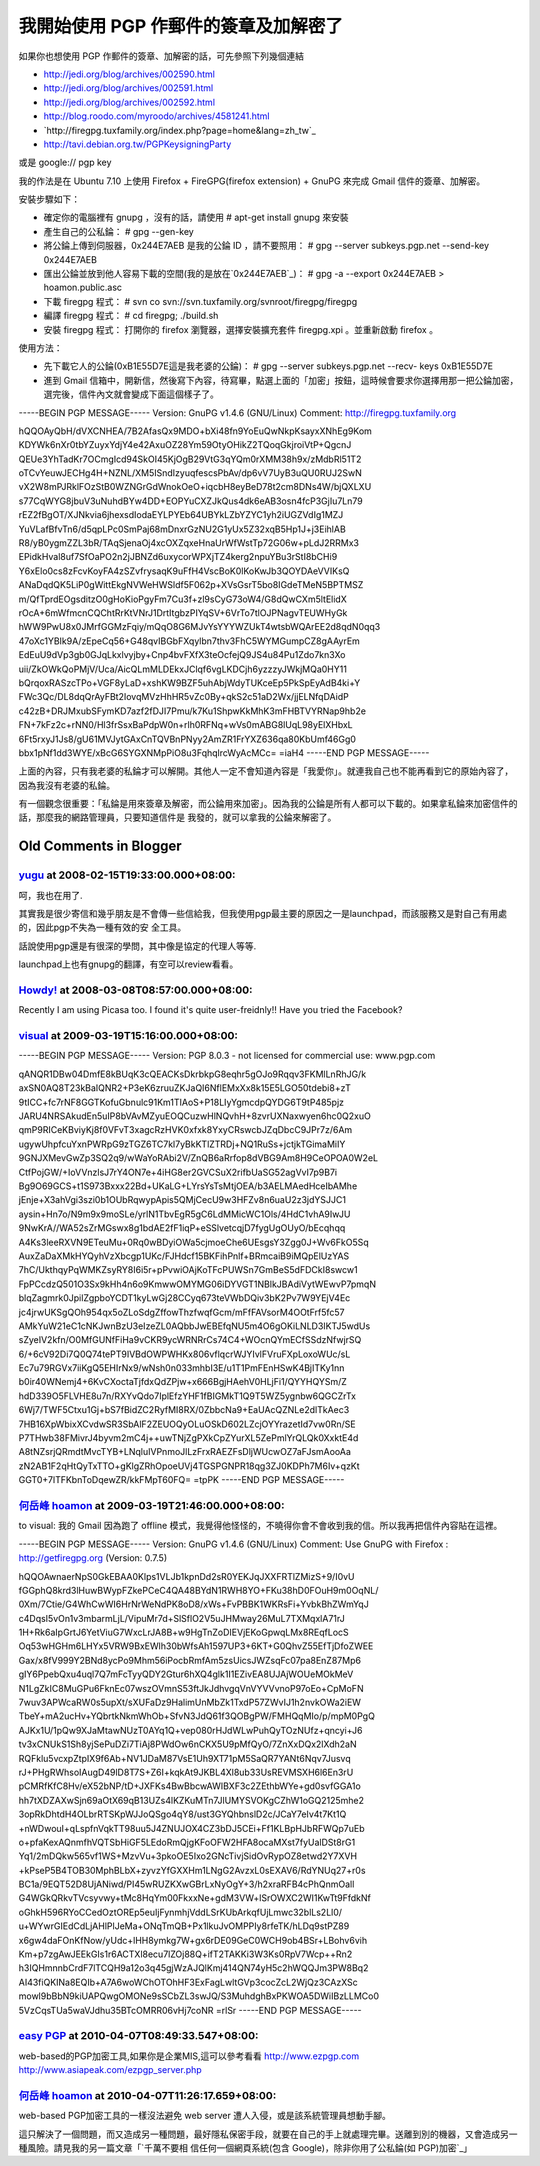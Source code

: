 我開始使用 PGP 作郵件的簽章及加解密了
================================================================================

如果你也想使用 PGP 作郵件的簽章、加解密的話，可先參照下列幾個連結


-   `http://jedi.org/blog/archives/002590.html`_
-   `http://jedi.org/blog/archives/002591.html`_
-   `http://jedi.org/blog/archives/002592.html`_
-   `http://blog.roodo.com/myroodo/archives/4581241.html`_
-   `http://firegpg.tuxfamily.org/index.php?page=home&lang=zh_tw`_
-   `http://tavi.debian.org.tw/PGPKeysigningParty`_


或是 google:// pgp key

我的作法是在 Ubuntu 7.10 上使用 Firefox + FireGPG(firefox extension) + GnuPG 來完成 Gmail
信件的簽章、加解密。

安裝步驟如下：


-   確定你的電腦裡有 gnupg ，沒有的話，請使用 # apt-get install gnupg 來安裝
-   產生自己的公私錀： # gpg --gen-key
-   將公錀上傳到伺服器，0x244E7AEB 是我的公錀 ID ，請不要照用： # gpg --server subkeys.pgp.net
    --send-key 0x244E7AEB
-   匯出公錀並放到他人容易下載的空間(我的是放在`0x244E7AEB`_)： # gpg -a --export 0x244E7AEB >
    hoamon.public.asc
-   下載 firegpg 程式： # svn co
    svn://svn.tuxfamily.org/svnroot/firegpg/firegpg
-   編譯 firegpg 程式： # cd firegpg; ./build.sh
-   安裝 firegpg 程式： 打開你的 firefox 瀏覽器，選擇安裝擴充套件 firegpg.xpi 。並重新啟動 firefox 。


使用方法：


-   先下載它人的公錀(0xB1E55D7E這是我老婆的公錀)： # gpg --server subkeys.pgp.net --recv-
    keys 0xB1E55D7E
-   進到 Gmail
    信箱中，開新信，然後寫下內容，待寫畢，點選上面的「加密」按鈕，這時候會要求你選擇用那一把公錀加密，選完後，信件內文就會變成下面這個樣子了。


-----BEGIN PGP MESSAGE-----
Version: GnuPG v1.4.6 (GNU/Linux)
Comment: http://firegpg.tuxfamily.org

hQQOAyQbH/dVXCNHEA/7B2AfasQx9MDO+bXi48fn9YoEuQwNkpKsayxXNhEg9Kom
KDYWk6nXr0tbYZuyxYdjY4e42AxuOZ28Ym59OtyOHikZ2TQoqGkjroiVtP+QgcnJ
QEUe3YhTadKr7OCmgIcd94SkOI45KjOgB29VtG3qYQm0rXMM38h9x/zMdbRl51T2
oTCvYeuwJECHg4H+NZNL/XM5ISndIzyuqfescsPbAv/dp6vV7UyB3uQU0RUJ2SwN
vX2W8mPJRklFOzStB0WZNGrGdWnokOeO+iqcbH8eyBeD78t2cm8DNs4W/bjQXLXU
s77CqWYG8jbuV3uNuhdBYw4DD+EOPYuCXZJkQus4dk6eAB3osn4fcP3GjIu7Ln79
rEZ2fBgOT/XJNkvia6jhexsdIodaEYLPYEb64UBYkLZbYZYC1yh2iUGZVdIg1MZJ
YuVLafBfvTn6/d5qpLPc0SmPaj68mDnxrGzNU2G1yUx5Z32xqB5Hp1J+j3EihlAB
R8/yB0ygmZZL3bR/TAqSjenaOj4xcOXZqxeHnaUrWfWstTp72G06w+pLdJ2RRMx3
EPidkHval8uf7SfOaPO2n2jJBNZd6uxycorWPXjTZ4kerg2npuYBu3rStI8bCHi9
Y6xElo0cs8zFcvKoyFA4zSZvfrysaqK9uFfH4VscBoK0lKoKwJb3QOYDAeVVIKsQ
ANaDqdQK5LiP0gWittEkgNVWeHWSldf5F062p+XVsGsrT5bo8IGdeTMeN5BPTMSZ
m/QfTprdEOgsditzO0gHoKioPgyFm7Cu3f+zl9sCyG73oW4/G8dQwCXm5ltElidX
rOcA+6mWfmcnCQChtRrKtVNrJ1DrtItgbzPIYqSV+6VrTo7tlOJPNagvTEUWHyGk
hWW9PwU8x0JMrfGGMzFqiy/mQqO8G6MJvYsYYYWZUkT4wtsbWQArEE2d8qdN0qq3
47oXc1YBIk9A/zEpeCq56+G48qvIBGbFXqylbn7thv3FhC5WYMGumpCZ8gAAyrEm
EdEuU9dVp3gb0GJqLkxlvyjby+Cnp4bvFXfX3teOcfejQ9JS4u84Pu1Zdo7kn3Xo
uii/ZkOWkQoPMjV/Uca/AicQLmMLDEkxJClqf6vgLKDCjh6yzzzyJWkjMQa0HY11
bQrqoxRASzcTPo+VGF8yLaD+xshKW9BZF5uhAbjWdyTUKceEp5PkSpEyAdB4ki+Y
FWc3Qc/DL8dqQrAyFBt2IovqMVzHhHR5vZc0By+qkS2c51aD2Wx/jjELNfqDAidP
c42zB+DRJMxubSFymKD7azf2fDJI7Pmu/k7Ku1ShpwKkMhK3mFHBTVYRNap9hb2e
FN+7kFz2c+rNN0/Hl3frSsxBaPdpW0n+rlh0RFNq+wVs0mABG8lUqL98yElXHbxL
6Ft5rxyJ1Js8/gU61MVJytGAxCnTQVBnPNyy2AmZR1FrYXZ636qa80KbUmf46Gg0
bbx1pNf1dd3WYE/xBcG6SYGXNMpPiO8u3FqhqlrcWyAcMCc=
=iaH4
-----END PGP MESSAGE-----

上面的內容，只有我老婆的私錀才可以解開。其他人一定不會知道內容是「我愛你」。就連我自己也不能再看到它的原始內容了，因為我沒有老婆的私錀。

有一個觀念很重要：「私錀是用來簽章及解密，而公錀用來加密」。因為我的公錀是所有人都可以下載的。如果拿私錀來加密信件的話，那麼我的網路管理員，只要知道信件是
我發的，就可以拿我的公錀來解密了。

.. _http://jedi.org/blog/archives/002590.html:
    http://jedi.org/blog/archives/002590.html
.. _http://jedi.org/blog/archives/002591.html:
    http://jedi.org/blog/archives/002591.html
.. _http://jedi.org/blog/archives/002592.html:
    http://jedi.org/blog/archives/002592.html
.. _http://blog.roodo.com/myroodo/archives/4581241.html:
    http://blog.roodo.com/myroodo/archives/4581241.html
.. _lang=zh_tw:
    http://firegpg.tuxfamily.org/index.php?page=home&lang=zh_tw
.. _http://tavi.debian.org.tw/PGPKeysigningParty:
    http://tavi.debian.org.tw/PGPKeysigningParty
.. _0x244E7AEB: http://ssvn.hoamon.info/OpenTrunk/hoamon.pgp.asc


Old Comments in Blogger
--------------------------------------------------------------------------------



`yugu <http://www.blogger.com/profile/14245219047036426999>`_ at 2008-02-15T19:33:00.000+08:00:
^^^^^^^^^^^^^^^^^^^^^^^^^^^^^^^^^^^^^^^^^^^^^^^^^^^^^^^^^^^^^^^^^^^^^^^^^^^^^^^^^^^^^^^^^^^^^^^^^^^^^^^^^^^^

呵，我也在用了.

其實我是很少寄信和幾乎朋友是不會傳一些信給我，但我使用pgp最主要的原因之一是launchpad，而該服務又是對自己有用處的，因此pgp不失為一種有效的安
全工具。

話說使用pgp還是有很深的學問，其中像是協定的代理人等等.

launchpad上也有gnupg的翻譯，有空可以review看看。

`Howdy! <http://www.blogger.com/profile/00717722499874252573>`_ at 2008-03-08T08:57:00.000+08:00:
^^^^^^^^^^^^^^^^^^^^^^^^^^^^^^^^^^^^^^^^^^^^^^^^^^^^^^^^^^^^^^^^^^^^^^^^^^^^^^^^^^^^^^^^^^^^^^^^^^^^^^^^^^^^^^

Recently I am using Picasa too. I found it's quite user-freidnly!! Have you
tried the Facebook?

`visual <http://www.blogger.com/profile/08480526148733325964>`_ at 2009-03-19T15:16:00.000+08:00:
^^^^^^^^^^^^^^^^^^^^^^^^^^^^^^^^^^^^^^^^^^^^^^^^^^^^^^^^^^^^^^^^^^^^^^^^^^^^^^^^^^^^^^^^^^^^^^^^^^^^^^^^^^^^^^

-----BEGIN PGP MESSAGE-----
Version: PGP 8.0.3 - not licensed for commercial use: www.pgp.com

qANQR1DBw04DmfE8kBUqK3cQEACKsDkrbkpG8eqhr5gOJo9Rqqv3FKMlLnRhJG/k
axSN0AQ8T23kBaIQNR2+P3eK6zruuZKJaQI6NflEMxXx8k15E5LGO50tdebi8+zT
9tICC+fc7rNF8GGTKofuGbnulc91Km1TIAoS+P18LIyYgmcdpQYDG6T9tP485pjz
JARU4NRSAkudEn5uIP8bVAvMZyuEOQCuzwHlNQvhH+8zvrUXNaxwyen6hc0Q2xuO
qmP9RICeKBviyKj8f0VFvT3xagcRzHVK0xfxk8YxyCRswcbJZqDbcC9JPr7z/6Am
ugywUhpfcuYxnPWRpG9zTGZ6TC7kl7yBkKTlZTRDj+NQ1RuSs+jctjkTGimaMiIY
9GNJXMevGwZp3SQ2q9/wWaYoRAbi2V/ZnQB6aRrfop8dVBG9Am8H9CeOPOA0W2eL
CtfPojGW/+IoVVnzlsJ7rY4ON7e+4iHG8er2GVCSuX2rifbUaSG52agVvI7p9B7i
Bg9O69GCS+t1S973Bxxx22Bd+UKaLG+LYrsYsTsMtjOEA/b3AELMAedHceIbAMhe
jEnje+X3ahVgi3szi0b1OUbRqwypApis5QMjCecU9w3HFZv8n6uaU2z3jdYSJJC1
aysin+Hn7o/N9m9x9moSLe/yrlN1TbvEgR5gC6LdMMicWC1Ols/4HdC1vhA9IwJU
9NwKrA//WA52sZrMGswx8g1bdAE2fF1iqP+eSSlvetcqjD7fygUgOUyO/bEcqhqq
A4Ks3leeRXVN9ETeuMu+0Rq0wBDyiOWa5cjmoeChe6UEsgsY3Zgg0J+Wv6FkO5Sq
AuxZaDaXMkHYQyhVzXbcgp1UKc/FJHdcf15BKFihPnlf+BRmcaiB9iMQpElUzYAS
7hC/UkthqyPqWMKZsyRY8I6i5r+pPvwiOAjKoTFcPUWSn7GmBeS5dFDCkI8swcw1
FpPCcdzQ501O3Sx9kHh4n6o9KmwwOMYMG06iDYVGT1NBlkJBAdiVytWEwvP7pmqN
blqZagmrk0JpilZgpboYCDT1kyLwGj28CCyq673teVWbDQiv3bK2Pv7W9YEjV4Ec
jc4jrwUKSgQOh954qx5oZLoSdgZffowThzfwqfGcm/mFfFAVsorM4OOtFrf5fc57
AMkYuW21eC1cNKJwnBzU3eIzeZL0AQbbJwEBEfqNU5m4O6gOKiLNLD3IKTJ5wdUs
sZyeIV2kfn/O0MfGUNfFiHa9vCKR9ycWRNRrCs74C4+WOcnQYmECfSSdzNfwjrSQ
6/+6cV92Di7Q0Q74tePT9IVBdOWPWHKx806vflqcrWJYIvlFVruFXpLoxoWUc/sL
Ec7u79RGVx7iiKgQ5EHIrNx9/wNsh0n033mhbI3E/u1T1PmFEnHSwK4BjITKy1nn
b0ir40WNemj4+6KvCXoctaTjfdxQdZPjw+x666BgjHAehV0HLjFi1/QYYHQYSm/Z
hdD339O5FLVHE8u7n/RXYvQdo7IplEfzYHF1fBIGMkT1Q9T5WZ5ygnbw6QGCZrTx
6Wj7/TWF5Ctxu1Gj+bS7fBidZC2RyfMI8RX/0ZbbcNa9+EaUAcQZNLe2dlTkAec3
7HB16XpWbixXCvdwSR3SbAlF2ZEUOQyOLuOSkD602LZcjOYYrazetId7vw0Rn/SE
P7THwb38FMivrJ4byvm2mC4j++uwTNjZgPXkCpZYurXL5ZePmlYrQLQk0XxktE4d
A8tNZsrjQRmdtMvcTYB+LNqluIVPnmoJlLzFrxRAEZFsDljWUcwOZ7aFJsmAooAa
zN2AB1F2qHtQyTxTTO+gKlgZRhOpoeUVj4TGSPGNPR18qg3ZJ0KDPh7M6Iv+qzKt
GGT0+7lTFKbnToDqewZR/kkFMpT60FQ=
=tpPK
-----END PGP MESSAGE-----

`何岳峰 hoamon <http://www.blogger.com/profile/03979063804278011312>`_ at 2009-03-19T21:46:00.000+08:00:
^^^^^^^^^^^^^^^^^^^^^^^^^^^^^^^^^^^^^^^^^^^^^^^^^^^^^^^^^^^^^^^^^^^^^^^^^^^^^^^^^^^^^^^^^^^^^^^^^^^^^^^^^^^^^^^^^^

to visual:
我的 Gmail 因為跑了 offline 模式，我覺得他怪怪的，不曉得你會不會收到我的信。所以我再把信件內容貼在這裡。

-----BEGIN PGP MESSAGE-----
Version: GnuPG v1.4.6 (GNU/Linux)
Comment: Use GnuPG with Firefox : http://getfiregpg.org (Version: 0.7.5)

hQQOAwnaerNpS0GkEBAA0Klps1VLJb1kpnDd2sR0YEKJqJXXFRTlZMizS+9/I0vU
fGGphQ8krd3lHuwBWypFZkePCeC4QA48BYdN1RWH8YO+FKu38hD0FOuH9m0OqNL/
0Xm/7Ctie/G4WhCwWI6HrNrWeNdPK8oD8/xWs+FvPBBK1WKRsFi+YvbkBhZWmYqJ
c4DqsI5vOn1v3mbarmLjL/VipuMr7d+SlSflO2V5uJHMway26MuL7TXMqxlA71rJ
1H+Rk6aIpGrtJ6YetViuG7WxcLrJA8B+w9HgTnZoDIEVjEKoGpwqLMx8REqfLocS
Oq53wHGHm6LHYx5VRW9BxEWlh30bWfsAh1597UP3+6KT+G0QhvZ55EfTjDfoZWEE
Gax/x8fV999Y2BNd8ycPo9Mhm56iPocbRmfAm5zsUicsJWZsqFc07pa8EnZ87Mp6
gIY6PpebQxu4uql7Q7mFcTyyQDY2Gtur6hXQ4glk1I1EZivEA8UJAjWOUeMOkMeV
N1LgZkIC8MuGPu6FknEc07wszOVmnS53ftJkJdhvgqVnVYVVvnoP97oEo+CpMoFN
7wuv3APWcaRW0s5upXt/sXUFaDz9HalimUnMbZk1TxdP57ZWvIJ1h2nvkOWa2iEW
TbeY+mA2ucHv+YQbrtkNkmWhOb+SfvN3JdQ61f3QOBgPW/FMHQqMIo/p/mpM0PgQ
AJKx1U/1pQw9XJaMtawNUzT0AYq1Q+vep080rHJdWLwPuhQyTOzNUfz+qncyi+J6
tv3xCNUkS1Sh8yjSePuDZi7TiAj8PWdOw6nCKX5U9pMfQyO/7ZnXxDQx2lXdh2aN
RQFklu5vcxpZtpIX9f6Ab+NV1JDaM87VsE1Uh9XT71pM5SaQR7YANt6Nqv7Jusvq
rJ+PHgRWhsoIAugD49lD8T7S+Z6I+kqkAt9JKBL4Xl8ub33UsREVMSXH6l6En3rU
pCMRfKfC8Hv/eX52bNP/tD+JXFKs4BwBbcwAWIBXF3c2ZEthbWYe+gd0svfGGA1o
hh7tXDZAXwSjn69aOtX69qB13UZs4lKZKuMTn7JlUMYSVOKgCZhW1oGQ2125mhe2
3opRkDhtdH4OLbrRTSKpWJJoQSgo4qY8/ust3GYQhbnslD2c/JCaY7eIv4t7Kt1Q
+nWDwouI+qLspfnVqkTT98uu5J4ZNUJOX4CZ3bDJ5CEi+Ff1KLBpHJbRFWQp7uEb
o+pfaKexAQnmfhVQTSbHiGF5LEdoRmQjgKFoOFW2HFA8ocaMXst7fyUalDSt8rG1
Yq1/2mDQkw565vf1WS+MzvVu+3pkoOE5Ixo2GNcTivjSidOvRypOZ8etwd2Y7XVH
+kPseP5B4TOB30MphBLbX+zyvzYfGXXHm1LNgG2AvzxL0sEXAV6/RdYNUq27+r0s
BC1a/9EQT52D8UjANiwd/PI45wRUZKXwGBrLxNyOgY+3/h2xraRFB4cPhQnmOall
G4WGkQRkvTVcsyvwy+tMc8HqYm00FkxxNe+gdM3VW+lSrOWXC2WI1KwTt9FfdkNf
oGhkH596RYoCCedOztOREp5euIjFynmhjVddLSrKUbArkqfUjLmwc32blLs2Ll0/
u+WYwrGIEdCdLjAHlPlJeMa+ONqTmQB+Px1lkuJvOMPPIy8rfeTK/hLDq9stPZ89
x6gw4daFOnKfNow/yUdc+lHH8ymkg7W+gx6rDE09GeC0WCH9ob4BSr+LBohv6vih
Km+p7zgAwJEEkGIs1r6ACTXl8ecu7lZOj88Q+ifT2TAKKi3W3Ks0RpV7Wcp++Rn2
h3IQHmnnbCrdF7lTCQH9a12o3q45gjWzAJQlKmj414QN74yH5c2hWQQJm3PW8Bq2
AI43fiQKINa8EQIb+A7A6woWChOTOhHF3ExFagLwltGVp3cocZcL2WjQz3CAzXSc
mowl9bBbN9kiUAPQwgOMONe9sSCbZL3swJQ/S3MuhdghBxPKWOA5DWiIBzLLMCo0
5VzCqsTUa5waVJdhu35BTcOMRR06vHj7coNR
=rlSr
-----END PGP MESSAGE-----

`easy PGP <http://www.blogger.com/profile/06838660695597946077>`_ at 2010-04-07T08:49:33.547+08:00:
^^^^^^^^^^^^^^^^^^^^^^^^^^^^^^^^^^^^^^^^^^^^^^^^^^^^^^^^^^^^^^^^^^^^^^^^^^^^^^^^^^^^^^^^^^^^^^^^^^^^^^^^^^^^^^^^

web-based的PGP加密工具,如果你是企業MIS,這可以參考看看
http://www.ezpgp.com
http://www.asiapeak.com/ezpgp_server.php

`何岳峰 hoamon <http://www.blogger.com/profile/03979063804278011312>`_ at 2010-04-07T11:26:17.659+08:00:
^^^^^^^^^^^^^^^^^^^^^^^^^^^^^^^^^^^^^^^^^^^^^^^^^^^^^^^^^^^^^^^^^^^^^^^^^^^^^^^^^^^^^^^^^^^^^^^^^^^^^^^^^^^^^^^^^^

web-based PGP加密工具的一樣沒法避免 web server 遭人入侵，或是該系統管理員想動手腳。

這只解決了一個問題，而又造成另一種問題，最好隱私保密手段，就要在自己的手上就處理完畢。送離到別的機器，又會造成另一種風險。請見我的另一篇文章「`千萬不要相
信任何一個網頁系統(包含 Google)，除非你用了公私錀(如 PGP)加密`_」

.. _千萬不要相信任何一個網頁系統(包含 Google)，除非你用了公私錀(如 PGP)加密:
    http://hoamon.blogspot.com/2009/05/google-pgp.html


.. author:: default
.. categories:: chinese
.. tags:: firefox, gpg, linux, firegpg, ubuntu, pgp
.. comments::